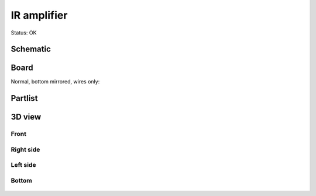 =======================
IR amplifier
=======================

Status: OK



..  [[[cog
..  s=open('docs/template1.txt').read().format(project='iramp')
..  cog.outl(s)
..  ]]]

Schematic
----------

      .. eagle-image:: iramp.sch
                :resolution: 150

.. raw:: latex

  \newpage % hard pagebreak at exactly this position 

Board
----------

Normal, bottom mirrored, wires only:

      .. eagle-image:: iramp.brd
                :command:   display all
                :resolution: 300

      .. eagle-image:: iramp.brd
                :resolution: 300
                :layers: pads,vias, bottom, dimension
                :mirror:

      .. eagle-image:: iramp.brd
                :resolution: 300
                :layers: document, pads,vias, top, dimension

Partlist
----------

      .. eagle-partlist:: iramp.brd
            :header: part, value , position

3D view
----------

------------
Front
------------

      .. eagle-image3d:: iramp.brd

------------
Right side
------------

      .. eagle-image3d:: iramp.brd
            :pcbrotate:  90,45,90

------------
Left side
------------

      .. eagle-image3d:: iramp.brd
            :pcbrotate:  90,-45,-90

------------
Bottom
------------

      .. eagle-image3d:: iramp.brd
            :pcbrotate:  0,0,180


          

..  [[[end]]]



       